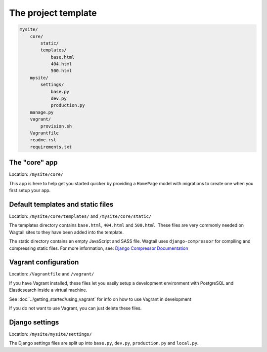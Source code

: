The project template
====================

.. code-block:: text

    mysite/
        core/
            static/
            templates/
                base.html
                404.html
                500.html
        mysite/
            settings/
                base.py
                dev.py
                production.py
        manage.py
        vagrant/
            provision.sh
        Vagrantfile
        readme.rst
        requirements.txt
        

The "core" app
----------------

Location: ``/mysite/core/``

This app is here to help get you started quicker by providing a ``HomePage`` model with migrations to create one when you first setup your app.


Default templates and static files
----------------------------------

Location: ``/mysite/core/templates/`` and ``/mysite/core/static/``

The templates directory contains ``base.html``, ``404.html`` and ``500.html``. These files are very commonly needed on Wagtail sites to they have been added into the template.

The static directory contains an empty JavaScript and SASS file. Wagtail uses ``django-compressor`` for compiling and compressing static files. For more information, see: `Django Compressor Documentation <http://django-compressor.readthedocs.org/en/latest/>`_


Vagrant configuration
---------------------

Location: ``/Vagrantfile`` and ``/vagrant/``

If you have Vagrant installed, these files let you easily setup a development environment with PostgreSQL and Elasticsearch inside a virtual machine.

See :doc:`../getting_started/using_vagrant` for info on how to use Vagrant in development

If you do not want to use Vagrant, you can just delete these files.


Django settings
---------------

Location: ``/mysite/mysite/settings/``

The Django settings files are split up into ``base.py``, ``dev.py``, ``production.py`` and ``local.py``.

.. glossary::

    ``base.py``

        This file is for global settings that will be used in both development and production. Aim to keep most of your configuration in this file.

    ``dev.py``

        This file is for settings that will only be used by developers. For example: ``DEBUG = True``

    ``production.py``

        This file is for settings that will only run on a production server. For example: ``DEBUG = False``

    ``local.py``

        This file is used for settings local to a particular machine. This file should never be tracked by a version control system.

        .. tip::

            On production servers, we recommend that you only store secrets in ``local.py`` (such as API keys and passwords). This can save you headaches in the future if you are ever trying to debug why a server is behaving badly. If you are using multiple servers which need different settings then we recommend that you create a different ``production.py`` file for each one.
